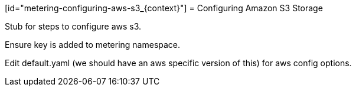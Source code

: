 // Module included in the following assemblies:
//
// * metering/metering-configuring-metering-storage.adoc

[id="metering-configuring-aws-s3_{context}"] = Configuring Amazon S3 Storage 

Stub for steps to configure aws s3.

Ensure key is added to metering namespace.

Edit default.yaml (we should have an aws specific version of this) for aws
config options.
